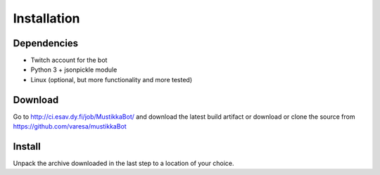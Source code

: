 Installation
============

Dependencies
------------

- Twitch account for the bot
- Python 3 + jsonpickle module
- Linux (optional, but more functionality and more tested)

Download
--------

Go to http://ci.esav.dy.fi/job/MustikkaBot/ and download the latest build artifact or download or clone the source from https://github.com/varesa/mustikkaBot

Install
-------

Unpack the archive downloaded in the last step to a location of your choice.
